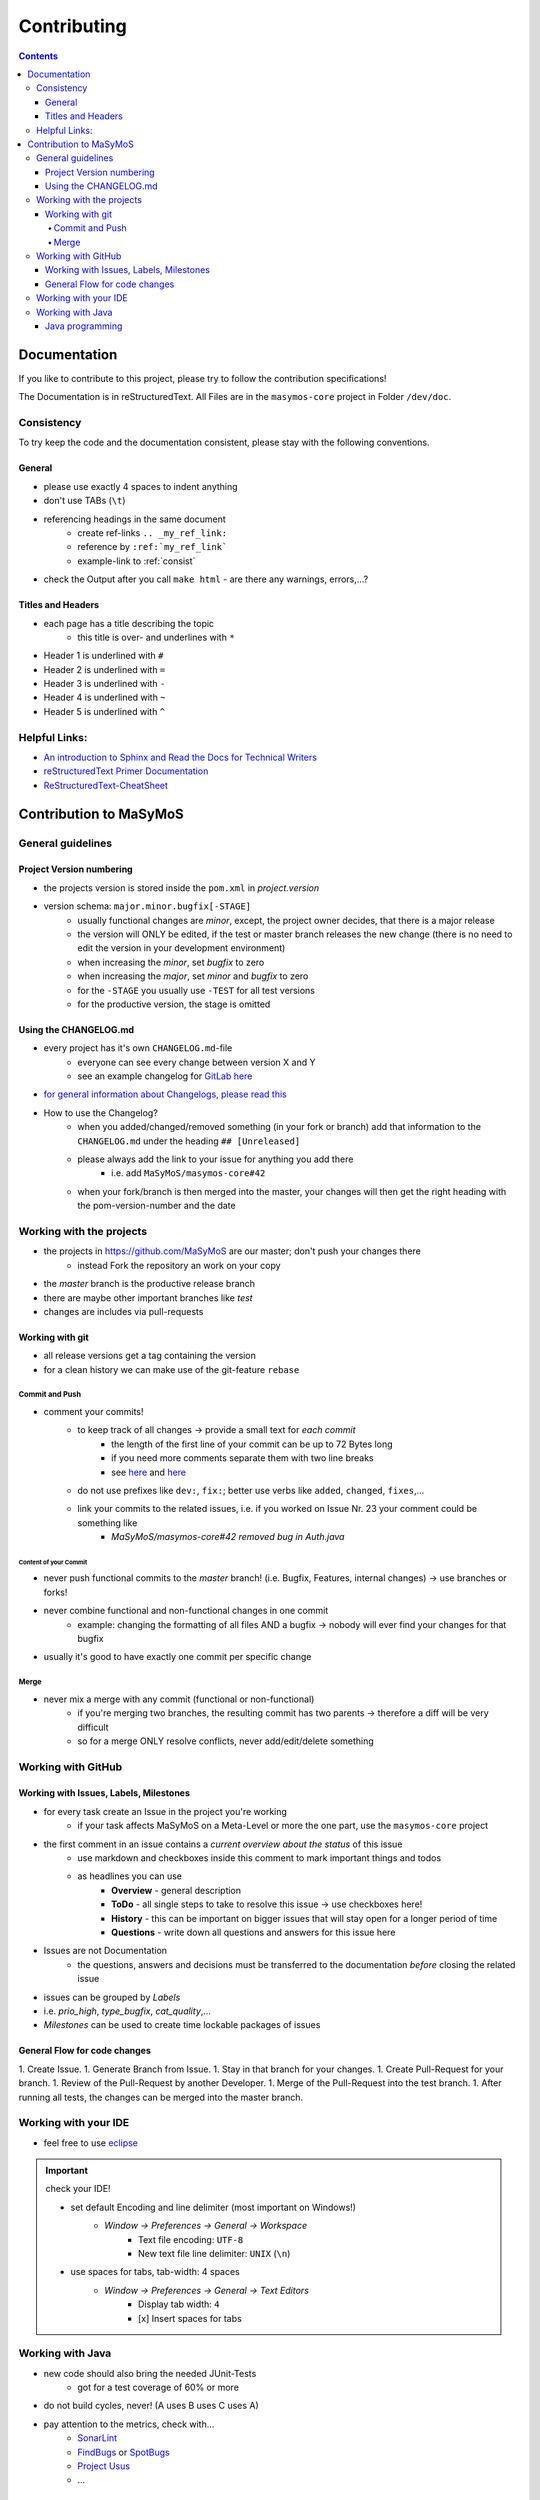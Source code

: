 ************
Contributing
************

.. contents:: 
    :depth: 4

Documentation
#############

If you like to contribute to this project, please try to follow the contribution specifications!

The Documentation is in reStructuredText.
All Files are in the ``masymos-core`` project in Folder ``/dev/doc``.

.. _consist: 

Consistency
===========

To try keep the code and the documentation consistent, please stay with the following conventions.

General
-------
- please use exactly 4 spaces to indent anything
- don't use TABs (``\t``)
- referencing headings in the same document
    - create ref-links ``.. _my_ref_link:``
    - reference by ``:ref:`my_ref_link```
    - example-link to :ref:`consist`
- check the Output after you call ``make html`` - are there any warnings, errors,…?

Titles and Headers
------------------

- each page has a title describing the topic
    - this title is over- and underlines with ``*``
- Header 1 is underlined with ``#``
- Header 2 is underlined with ``=``
- Header 3 is underlined with ``-``
- Header 4 is underlined with ``~``
- Header 5 is underlined with ``^``

Helpful Links:
==============

- `An introduction to Sphinx and Read the Docs for Technical Writers <https://www.ericholscher.com/blog/2016/jul/1/sphinx-and-rtd-for-writers/>`__
- `reStructuredText Primer Documentation <https://www.sphinx-doc.org/en/master/usage/restructuredtext/basics.html>`__
- `ReStructuredText-CheatSheet <https://thomas-cokelaer.info/tutorials/sphinx/rest_syntax.html>`__

Contribution to MaSyMoS
#######################

General guidelines
==================

Project Version numbering
-------------------------

- the projects version is stored inside the ``pom.xml`` in `project.version`
- version schema: ``major.minor.bugfix[-STAGE]``
    - usually functional changes are *minor*, except, the project owner decides, that there is a major release
    - the version will ONLY be edited, if the test or master branch releases the new change (there is no need to edit the version in your development environment)
    - when increasing the *minor*, set *bugfix* to zero
    - when increasing the *major*, set *minor* and *bugfix* to zero
    - for the ``-STAGE`` you usually use ``-TEST`` for all test versions
    - for the productive version, the stage is omitted

Using the CHANGELOG.md
----------------------

- every project has it's own ``CHANGELOG.md``-file
    - everyone can see every change between version X and Y
    - see an example changelog for `GitLab here <https://gitlab.com/gitlab-org/gitlab/blob/master/CHANGELOG.md>`__
- `for general information about Changelogs, please read this <https://keepachangelog.com>`__
- How to use the Changelog?
    - when you added/changed/removed something (in your fork or branch) add that information to the ``CHANGELOG.md`` under the heading ``## [Unreleased]``
    - please always add the link to your issue for anything you add there
        - i.e. add ``MaSyMoS/masymos-core#42``
    - when your fork/branch is then merged into the master, your changes will then get the right heading with the pom-version-number and the date

Working with the projects
=========================

- the projects in https://github.com/MaSyMoS are our master; don't push your changes there
    - instead Fork the repository an work on your copy
- the *master* branch is the productive release branch
- there are maybe other important branches like `test`
- changes are includes via pull-requests

Working with git
----------------

- all release versions get a tag containing the version
- for a clean history we can make use of the git-feature ``rebase``

Commit and Push
~~~~~~~~~~~~~~~

- comment your commits!
    - to keep track of all changes → provide a small text for *each commit*
        - the length of the first line of your commit can be up to 72 Bytes long
        - if you need more comments separate them with two line breaks
        - see `here <https://gist.github.com/robertpainsi/b632364184e70900af4ab688decf6f53>`__ and `here <https://chris.beams.io/posts/git-commit/>`__
    - do not use prefixes like ``dev:``, ``fix:``; better use verbs like ``added``, ``changed``, ``fixes``,…
    - link your commits to the related issues, i.e. if you worked on Issue Nr. 23 your comment could be something like
        - `MaSyMoS/masymos-core#42 removed bug in Auth.java`

Content of your Commit
^^^^^^^^^^^^^^^^^^^^^^

- never push functional commits to the *master* branch! (i.e. Bugfix, Features, internal changes) → use branches or forks!
- never combine functional and non-functional changes in one commit
    - example: changing the formatting of all files AND a bugfix → nobody will ever find your changes for that bugfix
- usually it's good to have exactly one commit per specific change

Merge
~~~~~

- never mix a merge with any commit (functional or non-functional)
    - if you're merging two branches, the resulting commit has two parents → therefore a diff will be very difficult
    - so for a merge ONLY resolve conflicts, never add/edit/delete something

Working with GitHub
===================

Working with Issues, Labels, Milestones
---------------------------------------

- for every task create an Issue in the project you're working
    - if your task affects MaSyMoS on a Meta-Level or more the one part, use the ``masymos-core`` project
- the first comment in an issue contains a *current overview about the status* of this issue
    - use markdown and checkboxes inside this comment to mark important things and todos
    - as headlines you can use
        - **Overview** - general description
        - **ToDo** - all single steps to take to resolve this issue → use checkboxes here!
        - **History** - this can be important on bigger issues that will stay open for a longer period of time
        - **Questions** - write down all questions and answers for this issue here
- Issues are not Documentation
    - the questions, answers and decisions must be transferred to the documentation *before* closing the related issue
- issues can be grouped by *Labels*
- i.e. `prio_high`, `type_bugfix`, `cat_quality`,…
- *Milestones* can be used to create time lockable packages of issues

General Flow for code changes
-----------------------------

1.  Create Issue.
1.  Generate Branch from Issue.
1.  Stay in that branch for your changes.
1.  Create Pull-Request for your branch.
1.  Review of the Pull-Request by another Developer.
1.  Merge of the Pull-Request into the test branch.
1.  After running all tests, the changes can be merged into the master branch.

Working with your IDE
=====================

- feel free to use `eclipse <https://eclipse.org>`__

.. Important:: check your IDE!

    - set default Encoding and line delimiter (most important on Windows!)
        - *Window → Preferences → General → Workspace*
            - Text file encoding: ``UTF-8``
            - New text file line delimiter: ``UNIX`` (``\n``)
    - use spaces for tabs, tab-width: 4 spaces
        - *Window → Preferences → General → Text Editors*
            - Display tab width: ``4``
            - [x] Insert spaces for tabs

Working with Java
=================

- new code should also bring the needed JUnit-Tests
    - got for a test coverage of 60% or more
- do not build cycles, never! (A uses B uses C uses A)
- pay attention to the metrics, check with…
    - `SonarLint <https://marketplace.eclipse.org/content/sonarlint>`__
    - `FindBugs <https://marketplace.eclipse.org/content/findbugs-eclipse-plugin>`__ or `SpotBugs <https://spotbugs.github.io/>`__
    - `Project Usus <https://marketplace.eclipse.org/content/project-usus>`__
    - …

Java programming
----------------

- in log4j2 use placeholders, i.e. ``LOGGER.debug("this is my error with param {}", param, e)``
- use ``TODO`` and ``FIXME`` in comments describing Todos and Fixmes o.O
    - i.e. ``//TODO exception XYZ thrown, needs to be catched``
